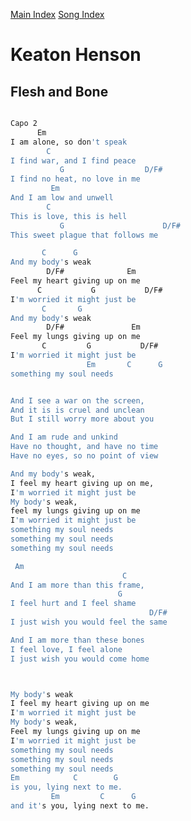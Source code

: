 [[../index.org][Main Index]]
[[./index.org][Song Index]]

* Keaton Henson
** Flesh and Bone
#+BEGIN_SRC sh

  Capo 2
        Em
  I am alone, so don't speak
          C
  I find war, and I find peace
             G                  D/F#
  I find no heat, no love in me
           Em
  And I am low and unwell
          C
  This is love, this is hell
             G                      D/F#
  This sweet plague that follows me

         C      G
  And my body's weak
          D/F#              Em
  Feel my heart giving up on me
        C           G           D/F#
  I'm worried it might just be
         C       G
  And my body's weak
          D/F#               Em
  Feel my lungs giving up on me
         C         G           D/F#
  I'm worried it might just be
                   Em       C      G
  something my soul needs


  And I see a war on the screen,
  And it is is cruel and unclean
  But I still worry more about you

  And I am rude and unkind
  Have no thought, and have no time
  Have no eyes, so no point of view

  And my body's weak,
  I feel my heart giving up on me,
  I'm worried it might just be
  My body's weak,
  feel my lungs giving up on me
  I'm worried it might just be
  something my soul needs
  something my soul needs
  something my soul needs

   Am
                           C
  And I am more than this frame,
                          G
  I feel hurt and I feel shame
                                 D/F#
  I just wish you would feel the same

  And I am more than these bones
  I feel love, I feel alone
  I just wish you would come home



  My body's weak
  I feel my heart giving up on me
  I'm worried it might just be
  My body's weak,
  Feel my lungs giving up on me
  I'm worried it might just be
  something my soul needs
  something my soul needs
  something my soul needs
  Em            C        G
  is you, lying next to me.
           Em         C      G
  and it's you, lying next to me.
#+END_SRC
